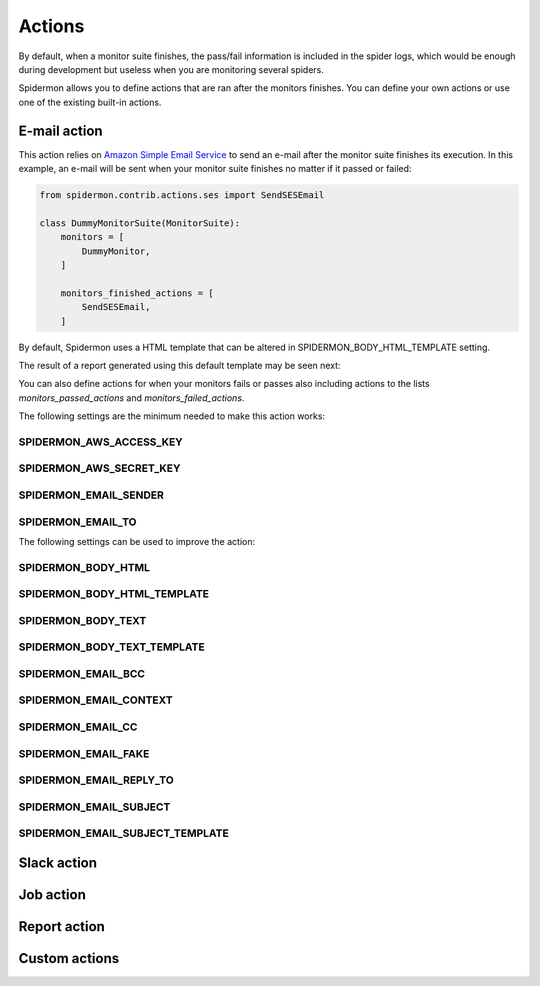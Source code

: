 .. _actions:

=======
Actions
=======

By default, when a monitor suite finishes, the pass/fail information is included
in the spider logs, which would be enough during development but useless when
you are monitoring several spiders.

Spidermon allows you to define actions that are ran after the monitors finishes.
You can define your own actions or use one of the existing built-in actions.

.. _actions-email:

E-mail action
=============

This action relies on `Amazon Simple Email Service`_ to send an e-mail after the
monitor suite finishes its execution. In this example, an e-mail will be sent
when your monitor suite finishes no matter if it passed or failed:

.. code-block:: python

    from spidermon.contrib.actions.ses import SendSESEmail

    class DummyMonitorSuite(MonitorSuite):
        monitors = [
            DummyMonitor,
        ]

        monitors_finished_actions = [
            SendSESEmail,
        ]

By default, Spidermon uses a HTML template that can be altered in SPIDERMON_BODY_HTML_TEMPLATE setting.

The result of a report generated using this default template may be seen next:

.. image:: /_static/email1.png
   :scale: 25 %
   :alt: E-mail Report 1

.. image:: /_static/email2.png
   :scale: 25 %
   :alt: E-mail Report 2

You can also define actions for when your monitors fails or passes also including
actions to the lists `monitors_passed_actions` and `monitors_failed_actions`.

The following settings are the minimum needed to make this action works:

.. setting:: SPIDERMON_AWS_ACCESS_KEY

SPIDERMON_AWS_ACCESS_KEY
------------------------

.. setting:: SPIDERMON_AWS_SECRET_KEY

SPIDERMON_AWS_SECRET_KEY
------------------------

.. setting:: SPIDERMON_EMAIL_SENDER

SPIDERMON_EMAIL_SENDER
----------------------

.. setting:: SPIDERMON_EMAIL_TO

SPIDERMON_EMAIL_TO
------------------

The following settings can be used to improve the action:

.. setting:: SPIDERMON_BODY_HTML

SPIDERMON_BODY_HTML
-------------------

.. setting:: SPIDERMON_BODY_HTML_TEMPLATE

SPIDERMON_BODY_HTML_TEMPLATE
----------------------------

.. setting:: SPIDERMON_BODY_TEXT

SPIDERMON_BODY_TEXT
-------------------

.. setting:: SPIDERMON_BODY_TEXT_TEMPLATE

SPIDERMON_BODY_TEXT_TEMPLATE
----------------------------

.. setting:: SPIDERMON_EMAIL_BCC

SPIDERMON_EMAIL_BCC
-------------------

.. setting:: SPIDERMON_EMAIL_CONTEXT

SPIDERMON_EMAIL_CONTEXT
------------------

.. setting:: SPIDERMON_EMAIL_CC

SPIDERMON_EMAIL_CC
------------------

.. setting:: SPIDERMON_EMAIL_FAKE

SPIDERMON_EMAIL_FAKE
--------------------

.. setting:: SPIDERMON_EMAIL_REPLY_TO

SPIDERMON_EMAIL_REPLY_TO
------------------------

.. setting:: SPIDERMON_EMAIL_SUBJECT

SPIDERMON_EMAIL_SUBJECT
-----------------------

.. setting:: SPIDERMON_EMAIL_SUBJECT_TEMPLATE

SPIDERMON_EMAIL_SUBJECT_TEMPLATE
--------------------------------

.. _Amazon Simple Email Service: https://aws.amazon.com/pt/ses/

.. _actions-slack:

Slack action
============

.. _actions-job:

Job action
==========

.. _actions-report:

Report action
=============


.. _actions-custom-action:
Custom actions
==============
